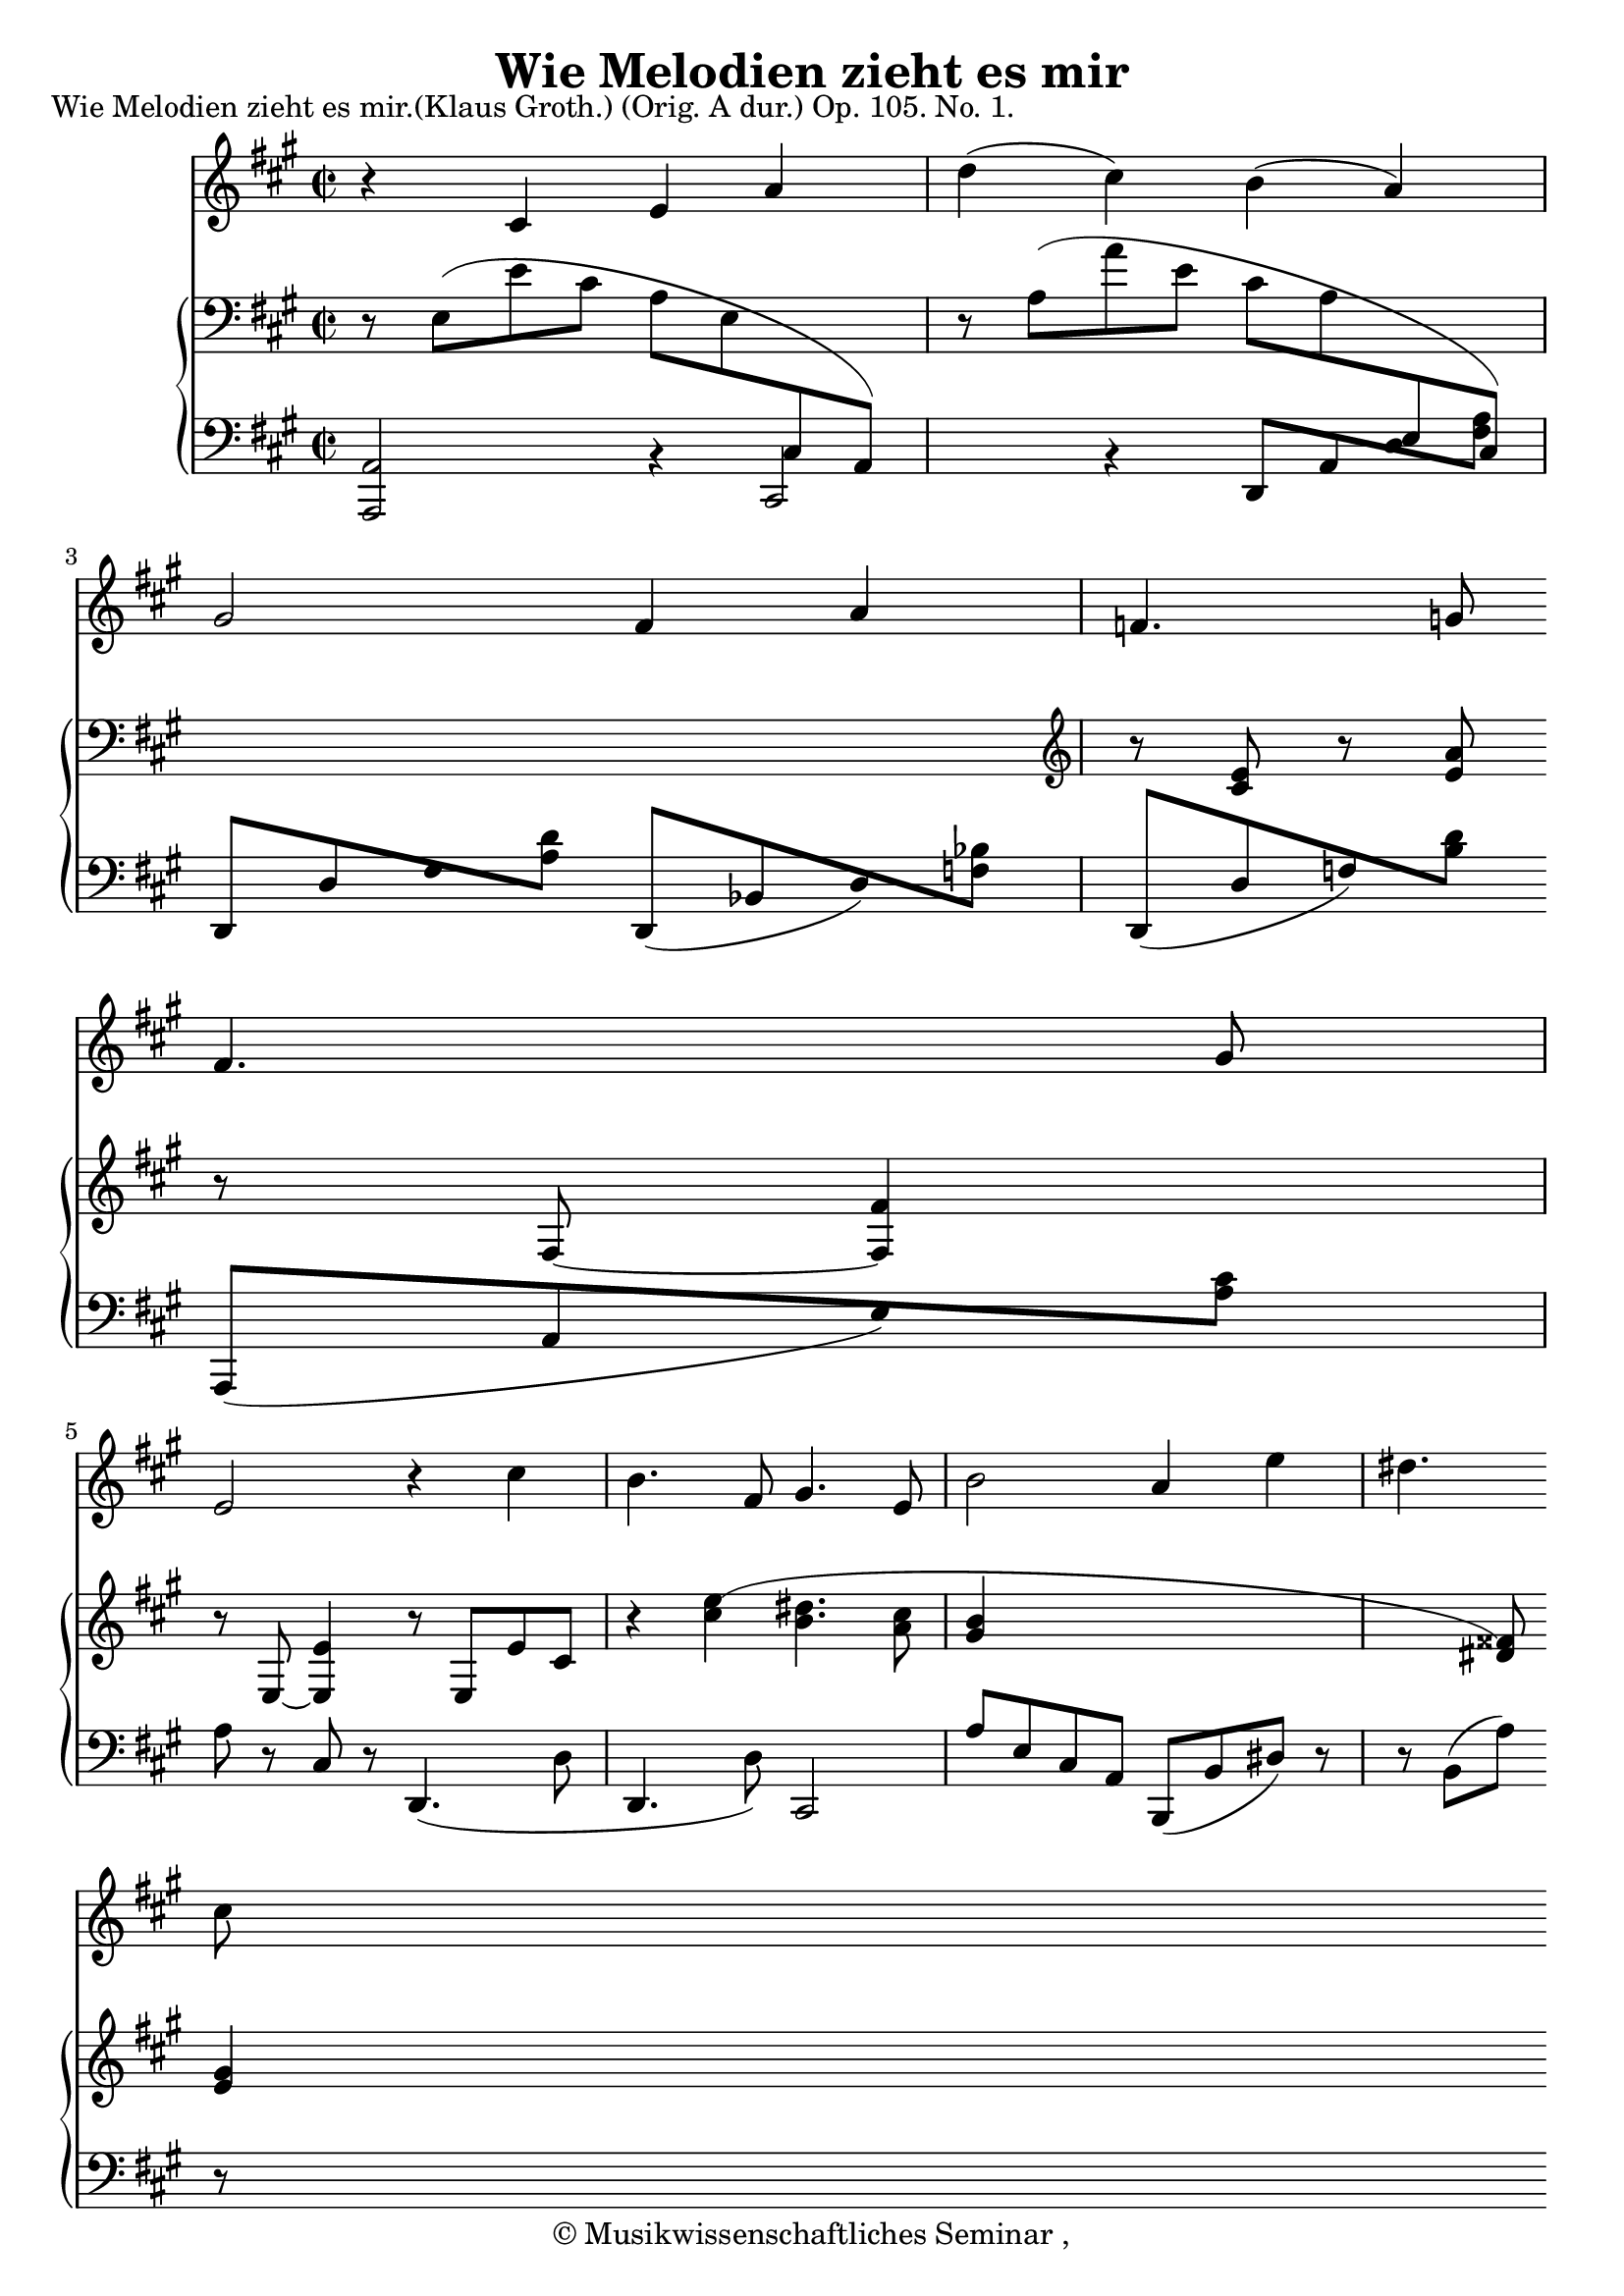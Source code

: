 \version "2.19.80"
% automatically converted by mei2ly.xsl

\header {
  date = \markup {  }
  copyright = \markup { © Musikwissenschaftliches Seminar ,   }
  tagline = "automatically converted from MEI with mei2ly.xsl and engraved with Lilypond"
  title = "Wie Melodien zieht es mir"

  % Revision Description
  % 1. Perry RolandEncoded this MEI file
  % 2. Maja Hartwigadded new schema and modified the file, completed the header
  % 3. Converted to MEI 2013 using mei2012To2013.xsl, version 1.0 beta
  % 4. Converted to version 3.0.0 using mei21To30.xsl, version 1.0 beta
}

mdivA_staffA = {
  \set Score.currentBarNumber = #1
  \set Staff.clefGlyph = #"clefs.G" \set Staff.clefPosition = #-2 \set Staff.clefTransposition = #0 \set Staff.middleCPosition = #-6 \set Staff.middleCClefPosition = #-6 \key a\major
  \time 2/2 
  << { r4 \tweak Stem.direction #UP cis'4 \tweak Stem.direction #UP e'4 \tweak Stem.direction #UP a'4 } >> %1
  << { \tweak Stem.direction #DOWN d''4^\=#'d1e364( \tweak Stem.direction #DOWN cis''4\=#'d1e364) \tweak Stem.direction #DOWN b'4^\=#'d1e365( \tweak Stem.direction #UP a'4\=#'d1e365) } >> %2
  << { \tweak Stem.direction #UP gis'2 \tweak Stem.direction #UP fis'4 \tweak Stem.direction #UP a'4 } >> %3
  << { \tweak Stem.direction #UP f'!4. \tweak Stem.direction #UP g'!8 \tweak Stem.direction #UP f'4. \tweak Stem.direction #UP g'8 } >> %4
  { \break }
  << { \tweak Stem.direction #UP e'2 r4 \tweak Stem.direction #DOWN cis''4 } >> %5
  << { \tweak Stem.direction #DOWN b'4. \tweak Stem.direction #UP fis'8 \tweak Stem.direction #UP gis'4. \tweak Stem.direction #UP e'8 } >> %6
  << { \tweak Stem.direction #DOWN b'2 \tweak Stem.direction #UP a'4 \tweak Stem.direction #DOWN e''4 } >> %7
  << { \tweak Stem.direction #DOWN dis''!4. \tweak Stem.direction #DOWN cis''8 \tweak Stem.direction #DOWN b'4. \tweak Stem.direction #UP fisis'!8 } >> %8
  { \break }
  << { \tweak Stem.direction #UP gis'2 r2 } >> %9
  << { r2 r4 \tweak Stem.direction #DOWN bis'!4 } >> %10
  << { \tweak Stem.direction #DOWN dis''!4. \tweak Stem.direction #DOWN cis''8 \tweak Stem.direction #UP a'4. \tweak Stem.direction #UP dis'!8 } >> %11
  << { \tweak Stem.direction #UP e'2 r2 } >> %12
  << { \tweak extra-offset #'(0 . 1) R2*2 } >> %13
  { \break }
  << { r4 \tweak Stem.direction #UP cis'4 \tweak Stem.direction #UP e'4 \tweak Stem.direction #UP a'4 } >> %14
  << { \tweak Stem.direction #DOWN d''4^\=#'d1e852( \tweak Stem.direction #DOWN cis''4\=#'d1e852) \tweak Stem.direction #DOWN b'4^\=#'d1e853( \tweak Stem.direction #UP a'4\=#'d1e853) } >> %15
  << { \tweak Stem.direction #UP gis'2 \tweak Stem.direction #UP fis'4 \tweak Stem.direction #UP a'4 } >> %16
  << { \tweak Stem.direction #UP f'!4. \tweak Stem.direction #UP g'!8 \tweak Stem.direction #UP f'4. \tweak Stem.direction #UP g'8 } >> %17
}

mdivA_staffA_verseA = \lyricmode {
 Wie Me -- lo -- di -- _ en __ _ zieht es mir lei -- se durch den Sinn,  wie Früh -- lings blu -- men blueht es und schwebt wie Duft da -- hin,    und schwebt wie Duft da -- hin.    Doch kommt das Wort __ _ und __ _ faßt es und führt es vor das 
}

mdivA_staffB = {
  \set Score.currentBarNumber = #1
  \set Staff.clefGlyph = #"clefs.F" \set Staff.clefPosition = #2 \set Staff.clefTransposition = #0 \set Staff.middleCPosition = #6 \set Staff.middleCClefPosition = #6 \key a\major
  \time 2/2 
  << { r8 \tweak Stem.direction #DOWN e8[^\=#'d1e334( \tweak Stem.direction #DOWN e'8 \tweak Stem.direction #DOWN cis'8] \tweak Stem.direction #DOWN a8[ \tweak Stem.direction #DOWN e8 \change Staff = "staff 3" \tweak Stem.direction #UP cis8 \change Staff = "staff 2" \change Staff = "staff 3" \tweak Stem.direction #UP a,8]\=#'d1e334) \change Staff = "staff 2" } >> %1
  << { r8 \tweak Stem.direction #DOWN a8[^\=#'d1e366( \tweak Stem.direction #DOWN a'8 \tweak Stem.direction #DOWN e'8] \tweak Stem.direction #DOWN cis'8[ \tweak Stem.direction #DOWN a8 \change Staff = "staff 3" \tweak Stem.direction #UP e8 \change Staff = "staff 2" \change Staff = "staff 3" \tweak Stem.direction #UP cis8]\=#'d1e366) \change Staff = "staff 2" } >> %2
  << { s1 \set Staff.clefGlyph = #"clefs.G" \set Staff.clefPosition = #-2 \set Staff.clefTransposition = #0 \set Staff.middleCPosition = #-6 \set Staff.middleCClefPosition = #-6 r8 < \tweak Stem.direction #UP e' cis' >8 r8 < \tweak Stem.direction #UP a' e' >8 } >> %5
  << { r8 \tweak Stem.direction #UP fis8~_~ < \tweak Stem.direction #UP fis' fis >4 r8 \tweak Stem.direction #UP e8~_~ < \tweak Stem.direction #UP e' e >4 } >> %6
  << { r8 \tweak Stem.direction #UP e8[ \tweak Stem.direction #UP e'8 \tweak Stem.direction #UP cis'8] r4 < \tweak Stem.direction #DOWN e''^\=#'d1e552( cis'' >4 } >> %7
  << { < \tweak Stem.direction #DOWN dis''! b' >4. < \tweak Stem.direction #DOWN cis'' a' >8 < \tweak Stem.direction #UP b' gis' >4 s1 < \tweak Stem.direction #UP fisis'!\=#'d1e552) dis'! >8 } >> %8
  { \break }
  << { < \tweak Stem.direction #UP gis' e' >4 < \tweak Stem.direction #DOWN gis''^\=#'d1e641( e'' >2 < \tweak Stem.direction #DOWN fis''~^~ dis''!~ >4 } >> %9
  << { < \tweak Stem.direction #DOWN fis'' d'' >4 < \tweak Stem.direction #DOWN e'' cis'' >2 < \tweak Stem.direction #UP bis'!\=#'d1e641) gis' >4 } >> %10
  << { < \tweak Stem.direction #DOWN dis''!^\=#'d1e727( b'! >4. < \tweak Stem.direction #DOWN cis'' a' >8 < \tweak Stem.direction #UP a' fis' >4. < \tweak Stem.direction #UP dis'!\=#'d1e727) a >8 } >> %11
  << { s1 \tweak extra-offset #'(0 . 1) r8 \tweak Stem.direction #UP gis'8 } \\ { r8 \tweak Stem.direction #DOWN e'8[ \tweak Stem.direction #DOWN d''!8 \tweak Stem.direction #DOWN b'8] \tweak Stem.direction #DOWN gis'8[ \tweak Stem.direction #DOWN e'8 \change Staff = "staff 3" \tweak Stem.direction #UP d'8 \change Staff = "staff 2" \change Staff = "staff 3" \tweak Stem.direction #UP b8] \change Staff = "staff 2" } >> %12
  << { \tweak Stem.direction #DOWN fis''8[ \tweak Stem.direction #DOWN d''8 \tweak Stem.direction #DOWN b'8 \tweak Stem.direction #DOWN gis'8] \set Staff.clefGlyph = #"clefs.F" \set Staff.clefPosition = #2 \set Staff.clefTransposition = #0 \set Staff.middleCPosition = #6 \set Staff.middleCClefPosition = #6 \tweak Stem.direction #DOWN fis'8[ \tweak Stem.direction #DOWN d'8 \tweak Stem.direction #DOWN b8 \tweak Stem.direction #DOWN gis8] } >> %13
  { \break }
  << { \tweak Stem.direction #DOWN fis8[^\=#'d1e821( \tweak Stem.direction #DOWN e8 \tweak Stem.direction #DOWN e'8 \tweak Stem.direction #DOWN cis'8] \tweak Stem.direction #DOWN a8[ \tweak Stem.direction #DOWN e8 \change Staff = "staff 3" \tweak Stem.direction #UP cis8 \change Staff = "staff 2" \change Staff = "staff 3" \tweak Stem.direction #UP a,8]\=#'d1e821) \change Staff = "staff 2" } >> %14
  << { r8 \tweak Stem.direction #DOWN a8[^\=#'d1e854( \tweak Stem.direction #DOWN a'8 \tweak Stem.direction #DOWN e'8] \tweak Stem.direction #DOWN cis'8[ \tweak Stem.direction #DOWN a8 \change Staff = "staff 3" \tweak Stem.direction #UP e8 \change Staff = "staff 2" \change Staff = "staff 3" \tweak Stem.direction #UP cis8]\=#'d1e854) \change Staff = "staff 2" } >> %15
}

mdivA_staffC = {
  \set Score.currentBarNumber = #1
  \set Staff.clefGlyph = #"clefs.F" \set Staff.clefPosition = #2 \set Staff.clefTransposition = #0 \set Staff.middleCPosition = #6 \set Staff.middleCClefPosition = #6 \key a\major
  \time 2/2 
  << { < \tweak Stem.direction #UP a, a,, >2 \tweak extra-offset #'(0 . -1) r4 } >> %1
  << { \tweak Stem.direction #UP cis,2 \tweak extra-offset #'(0 . -1) r4 } >> %2
  << { \tweak Stem.direction #UP d,8[ \tweak Stem.direction #UP a,8 \tweak Stem.direction #UP d8 < \tweak Stem.direction #DOWN a fis >8] \tweak Stem.direction #UP d,8[ \tweak Stem.direction #UP d8 \tweak Stem.direction #UP fis8 < \tweak Stem.direction #DOWN d' a >8] } >> %3
  << { \tweak Stem.direction #UP d,8[_\=#'d1e437( \tweak Stem.direction #UP bes,!8 \tweak Stem.direction #UP d8\=#'d1e437) < \tweak Stem.direction #DOWN bes! f! >8] \tweak Stem.direction #UP d,8[_\=#'d1e438( \tweak Stem.direction #UP d8 \tweak Stem.direction #UP f!8\=#'d1e438) < \tweak Stem.direction #DOWN b d' >8] } >> %4
  { \break }
  << { \tweak Stem.direction #UP a,,8[_\=#'d1e477( \tweak Stem.direction #UP a,8 \tweak Stem.direction #UP e8\=#'d1e477) < \tweak Stem.direction #DOWN cis' a >8] \tweak Stem.direction #DOWN a8 r8 \tweak Stem.direction #UP cis8 r8 } >> %5
  << { \tweak Stem.direction #UP d,4._\=#'d1e515( \tweak Stem.direction #DOWN d8 \tweak Stem.direction #UP d,4. \tweak Stem.direction #DOWN d8\=#'d1e515) } >> %6
  << { \tweak Stem.direction #UP cis,2 \tweak Stem.direction #UP a8[ \tweak Stem.direction #UP e8 \tweak Stem.direction #UP cis8 \tweak Stem.direction #UP a,8] } >> %7
  << { \tweak Stem.direction #UP b,,8[_\=#'d1e605( \tweak Stem.direction #UP b,8 \tweak Stem.direction #UP dis!8]\=#'d1e605) r8 r8 \tweak Stem.direction #DOWN b,8[^\=#'d1e606( \tweak Stem.direction #DOWN a8]\=#'d1e606) r8 } >> %8
  { \break }
  << { \tweak Stem.direction #UP e,8[_\=#'d1e640( \tweak Stem.direction #UP e8 \tweak Stem.direction #UP gis8 \tweak Stem.direction #UP b8] \tweak Stem.direction #DOWN bis!8 \tweak Stem.direction #DOWN gis4 \tweak Stem.direction #DOWN e8\=#'d1e640) } >> %9
  << { \tweak Stem.direction #DOWN e,8[^\=#'d1e676( \tweak Stem.direction #DOWN e8 \tweak Stem.direction #DOWN gis8 \tweak Stem.direction #DOWN cis'8] \tweak Stem.direction #DOWN d'!8 \tweak Stem.direction #DOWN gis4 \tweak Stem.direction #DOWN e8\=#'d1e676) } >> %10
  << { \tweak Stem.direction #UP a,,8[_\=#'d1e728( \tweak Stem.direction #UP a,8 \tweak Stem.direction #UP cis8 \tweak Stem.direction #UP fis8]\=#'d1e728) r8 \tweak Stem.direction #UP b,,8[_\=#'d1e729( \tweak Stem.direction #UP b,8 \tweak Stem.direction #UP fis8]\=#'d1e729) } >> %11
  << { \tweak Stem.direction #UP e,8[_\=#'d1e763( \tweak Stem.direction #UP e8 \tweak Stem.direction #UP gis8]\=#'d1e763) r8 r4 } >> %12
  << { \tweak Stem.direction #DOWN e4 r4 r2 } >> %13
  { \break }
  << { \tweak Stem.direction #UP a,,4_\=#'d1e822( \tweak Stem.direction #UP a,4\=#'d1e822) \tweak extra-offset #'(0 . -1) r4 } >> %14
  << { \tweak Stem.direction #UP cis,2 \tweak extra-offset #'(0 . -1) r4 } >> %15
  << { \tweak Stem.direction #UP d,8[_\=#'d1e886( \tweak Stem.direction #UP a,8 \tweak Stem.direction #UP d8\=#'d1e886) < \tweak Stem.direction #DOWN a fis >8] \tweak Stem.direction #UP d,8[_\=#'d1e887( \tweak Stem.direction #UP d8 \tweak Stem.direction #UP fis8\=#'d1e887) < \tweak Stem.direction #DOWN a d' >8] } >> %16
  << { \tweak Stem.direction #UP d,8[ \tweak Stem.direction #UP d8 < \tweak Stem.direction #DOWN bes! f! >8] r8 \tweak Stem.direction #UP d,8[ \tweak Stem.direction #UP d8 < \tweak Stem.direction #DOWN b! gis! >8] r8 } >> %17
}


\markup{\center-align {Wie Melodien zieht es
                  mir.(Klaus Groth.)}\left-align {(Orig. A dur.)}\right-align {Op. 105. No. 1.}}

\score { <<
\new StaffGroup <<
 \set StaffGroup.systemStartDelimiter = #'SystemStartBar
 \new Staff = "staff 1" {
 \override DynamicText.direction = #UP \override DynamicLineSpanner.direction = #UP \override Staff.StaffSymbol.line-count = #5
    \set Staff.autoBeaming = ##f 
    \set tieWaitForNote = ##t
 \key a\major
\time 2/2 \override Staff.BarLine.allow-span-bar = ##f \mdivA_staffA }
\new StaffGroup <<
 \set StaffGroup.systemStartDelimiter = #'SystemStartBrace
 \new Staff = "staff 2" {
 \override Staff.StaffSymbol.line-count = #5
    \set Staff.autoBeaming = ##f 
    \set tieWaitForNote = ##t
 \key a\major
\time 2/2 \override Staff.BarLine.allow-span-bar = ##f \mdivA_staffB }
 \new Staff = "staff 3" {
 \override Staff.StaffSymbol.line-count = #5
    \set Staff.autoBeaming = ##f 
    \set tieWaitForNote = ##t
 \key a\major
\time 2/2 \override Staff.BarLine.allow-span-bar = ##f \mdivA_staffC }
>>
>>
>>
\layout {
}
}

